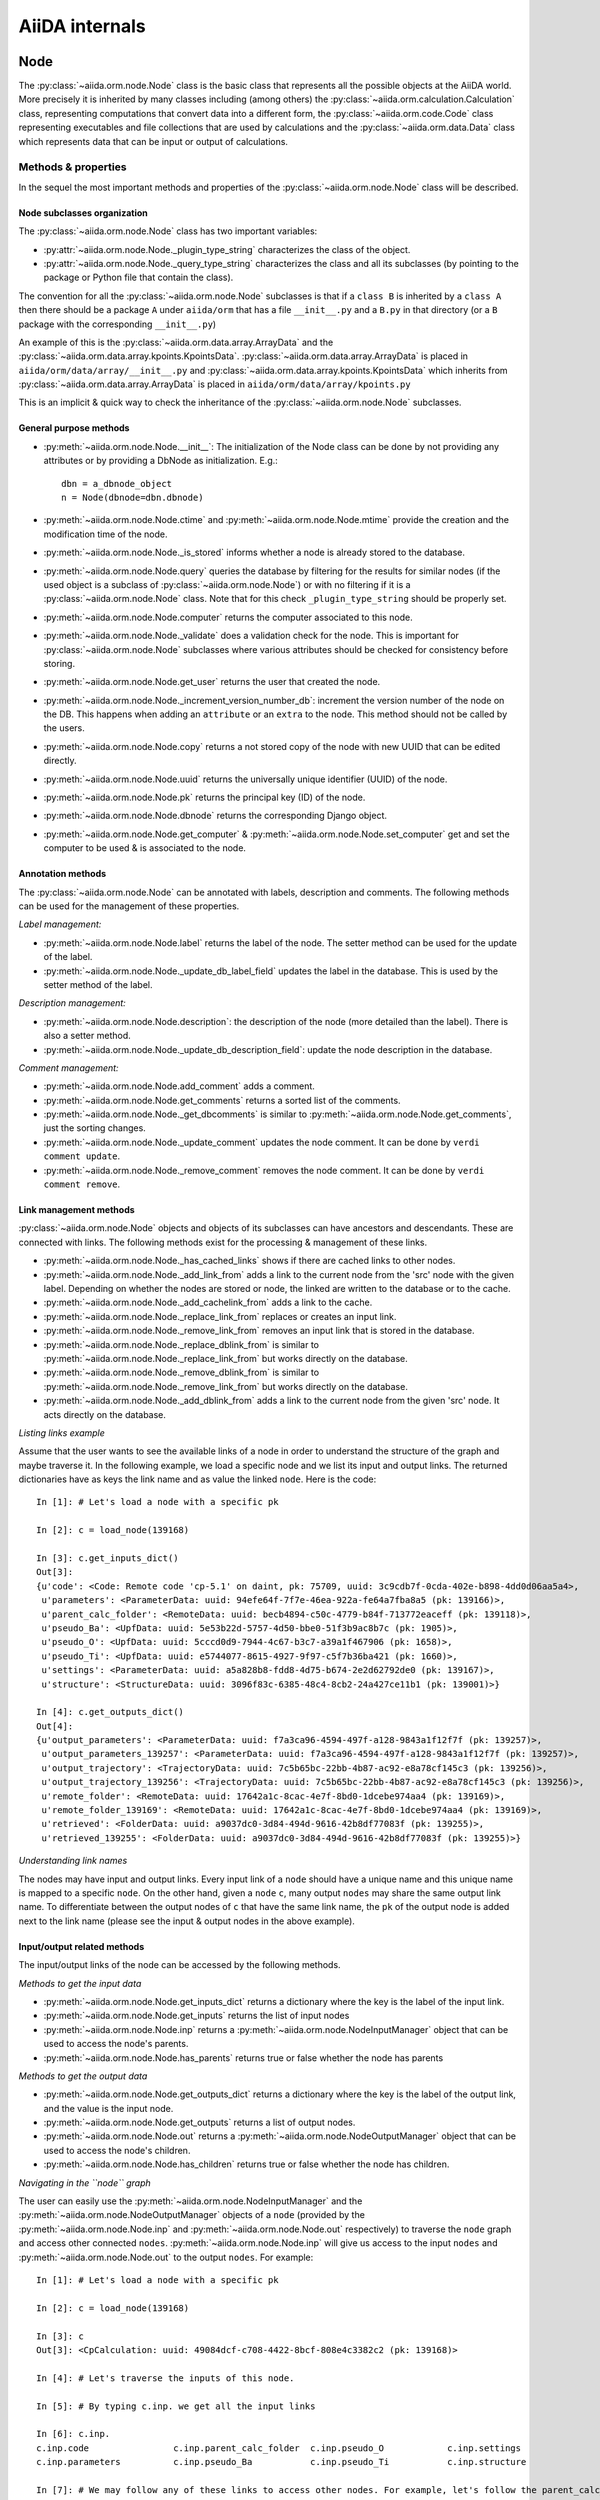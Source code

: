 ###############
AiiDA internals
###############

Node
++++

The :py:class:`~aiida.orm.node.Node` class is the basic class that represents all the possible objects at the AiiDA world. More precisely it is inherited by many classes including (among others) the :py:class:`~aiida.orm.calculation.Calculation` class, representing computations that convert data into a different form, the :py:class:`~aiida.orm.code.Code` class representing executables and file collections that are used by calculations and the :py:class:`~aiida.orm.data.Data` class which represents data that can be input or output of calculations.


Methods & properties
********************
In the sequel the most important methods and properties of the :py:class:`~aiida.orm.node.Node` class will be described. 

Node subclasses organization
============================
The :py:class:`~aiida.orm.node.Node` class has two important variables:

* :py:attr:`~aiida.orm.node.Node._plugin_type_string` characterizes the class of the object.
* :py:attr:`~aiida.orm.node.Node._query_type_string` characterizes the class and all its subclasses (by pointing to the package or Python file that contain the class).

The convention for all the :py:class:`~aiida.orm.node.Node` subclasses is that if a ``class B`` is inherited by a ``class A`` then there should be a package ``A`` under ``aiida/orm`` that has a file ``__init__.py`` and a ``B.py`` in that directory (or a ``B`` package with the corresponding ``__init__.py``)

An example of this is the :py:class:`~aiida.orm.data.array.ArrayData` and the :py:class:`~aiida.orm.data.array.kpoints.KpointsData`. :py:class:`~aiida.orm.data.array.ArrayData` is placed in ``aiida/orm/data/array/__init__.py`` and :py:class:`~aiida.orm.data.array.kpoints.KpointsData` which inherits from :py:class:`~aiida.orm.data.array.ArrayData` is placed in ``aiida/orm/data/array/kpoints.py``

This is an implicit & quick way to check the inheritance of the :py:class:`~aiida.orm.node.Node` subclasses.

General purpose methods
=======================
- :py:meth:`~aiida.orm.node.Node.__init__`: The initialization of the Node class can be done by not providing any attributes or by providing a DbNode as initialization. E.g.::

    dbn = a_dbnode_object
    n = Node(dbnode=dbn.dbnode)

- :py:meth:`~aiida.orm.node.Node.ctime` and :py:meth:`~aiida.orm.node.Node.mtime` provide the creation and the modification time of the node.

- :py:meth:`~aiida.orm.node.Node._is_stored` informs whether a node is already stored to the database.

- :py:meth:`~aiida.orm.node.Node.query` queries the database by filtering for the results for similar nodes (if the used object is a subclass of :py:class:`~aiida.orm.node.Node`) or with no filtering if it is a :py:class:`~aiida.orm.node.Node` class. Note that for this check ``_plugin_type_string`` should be properly set.

- :py:meth:`~aiida.orm.node.Node.computer` returns the computer associated to this node.

- :py:meth:`~aiida.orm.node.Node._validate` does a validation check for the node. This is important for :py:class:`~aiida.orm.node.Node` subclasses where various attributes should be checked for consistency before storing.

- :py:meth:`~aiida.orm.node.Node.get_user` returns the user that created the node.

- :py:meth:`~aiida.orm.node.Node._increment_version_number_db`: increment the version number of the node on the DB. This happens when adding an ``attribute`` or an ``extra`` to the node. This method should not be called by the users.

- :py:meth:`~aiida.orm.node.Node.copy` returns a not stored copy of the node with new UUID that can be edited directly.

- :py:meth:`~aiida.orm.node.Node.uuid` returns the universally unique identifier (UUID) of the node.

- :py:meth:`~aiida.orm.node.Node.pk` returns the principal key (ID) of the node.

- :py:meth:`~aiida.orm.node.Node.dbnode` returns the corresponding Django object.

- :py:meth:`~aiida.orm.node.Node.get_computer` & :py:meth:`~aiida.orm.node.Node.set_computer` get and set the computer to be used & is associated to the node.


Annotation methods
==================
The :py:class:`~aiida.orm.node.Node` can be annotated with labels, description and comments. The following methods can be used for the management of these properties.

*Label management:*

- :py:meth:`~aiida.orm.node.Node.label` returns the label of the node. The setter method can be used for the update of the label.

- :py:meth:`~aiida.orm.node.Node._update_db_label_field` updates the label in the database. This is used by the setter method of the label.

*Description management:*

- :py:meth:`~aiida.orm.node.Node.description`: the description of the node (more detailed than the label). There is also a setter method.

- :py:meth:`~aiida.orm.node.Node._update_db_description_field`: update the node description in the database.

*Comment management:*

- :py:meth:`~aiida.orm.node.Node.add_comment` adds a comment.

- :py:meth:`~aiida.orm.node.Node.get_comments` returns a sorted list of the comments.

- :py:meth:`~aiida.orm.node.Node._get_dbcomments` is similar to :py:meth:`~aiida.orm.node.Node.get_comments`, just the sorting changes.

- :py:meth:`~aiida.orm.node.Node._update_comment` updates the node comment. It can be done by ``verdi comment update``.

- :py:meth:`~aiida.orm.node.Node._remove_comment` removes the node comment. It can be done by ``verdi comment remove``.



Link management methods
=======================
:py:class:`~aiida.orm.node.Node` objects and objects of its subclasses can have ancestors and descendants. These are connected with links. The following methods exist for the processing & management of these links.

- :py:meth:`~aiida.orm.node.Node._has_cached_links` shows if there are cached links to other nodes.

- :py:meth:`~aiida.orm.node.Node._add_link_from` adds a link to the current node from the 'src' node with the given label. Depending on whether the nodes are stored or node, the linked are written to the database or to the cache.

- :py:meth:`~aiida.orm.node.Node._add_cachelink_from` adds a link to the cache.

- :py:meth:`~aiida.orm.node.Node._replace_link_from` replaces or creates an input link.

- :py:meth:`~aiida.orm.node.Node._remove_link_from` removes an input link that is stored in the database.

- :py:meth:`~aiida.orm.node.Node._replace_dblink_from` is similar to :py:meth:`~aiida.orm.node.Node._replace_link_from` but works directly on the database.

- :py:meth:`~aiida.orm.node.Node._remove_dblink_from` is similar to :py:meth:`~aiida.orm.node.Node._remove_link_from` but works directly on the database.

- :py:meth:`~aiida.orm.node.Node._add_dblink_from` adds a link to the current node from the given 'src' node. It acts directly on the database.

*Listing links example*

Assume that the user wants to see the available links of a node in order to understand the structure of the graph and maybe traverse it. In the following example, we load a specific node and we list its input and output links. The returned dictionaries have as keys the link name and as value the linked ``node``. Here is the code::

	In [1]: # Let's load a node with a specific pk

	In [2]: c = load_node(139168)
	
	In [3]: c.get_inputs_dict()
	Out[3]: 
	{u'code': <Code: Remote code 'cp-5.1' on daint, pk: 75709, uuid: 3c9cdb7f-0cda-402e-b898-4dd0d06aa5a4>,
	 u'parameters': <ParameterData: uuid: 94efe64f-7f7e-46ea-922a-fe64a7fba8a5 (pk: 139166)>,
	 u'parent_calc_folder': <RemoteData: uuid: becb4894-c50c-4779-b84f-713772eaceff (pk: 139118)>,
	 u'pseudo_Ba': <UpfData: uuid: 5e53b22d-5757-4d50-bbe0-51f3b9ac8b7c (pk: 1905)>,
	 u'pseudo_O': <UpfData: uuid: 5cccd0d9-7944-4c67-b3c7-a39a1f467906 (pk: 1658)>,
	 u'pseudo_Ti': <UpfData: uuid: e5744077-8615-4927-9f97-c5f7b36ba421 (pk: 1660)>,
	 u'settings': <ParameterData: uuid: a5a828b8-fdd8-4d75-b674-2e2d62792de0 (pk: 139167)>,
	 u'structure': <StructureData: uuid: 3096f83c-6385-48c4-8cb2-24a427ce11b1 (pk: 139001)>}
	 
	In [4]: c.get_outputs_dict()
	Out[4]: 
	{u'output_parameters': <ParameterData: uuid: f7a3ca96-4594-497f-a128-9843a1f12f7f (pk: 139257)>,
	 u'output_parameters_139257': <ParameterData: uuid: f7a3ca96-4594-497f-a128-9843a1f12f7f (pk: 139257)>,
	 u'output_trajectory': <TrajectoryData: uuid: 7c5b65bc-22bb-4b87-ac92-e8a78cf145c3 (pk: 139256)>,
	 u'output_trajectory_139256': <TrajectoryData: uuid: 7c5b65bc-22bb-4b87-ac92-e8a78cf145c3 (pk: 139256)>,
	 u'remote_folder': <RemoteData: uuid: 17642a1c-8cac-4e7f-8bd0-1dcebe974aa4 (pk: 139169)>,
	 u'remote_folder_139169': <RemoteData: uuid: 17642a1c-8cac-4e7f-8bd0-1dcebe974aa4 (pk: 139169)>,
	 u'retrieved': <FolderData: uuid: a9037dc0-3d84-494d-9616-42b8df77083f (pk: 139255)>,
	 u'retrieved_139255': <FolderData: uuid: a9037dc0-3d84-494d-9616-42b8df77083f (pk: 139255)>}


*Understanding link names*

The nodes may have input and output links. Every input link of a ``node`` should have a unique name and this unique name is mapped to a specific ``node``. On the other hand, given a ``node`` ``c``, many output ``nodes`` may share the same output link name. To differentiate between the output nodes of ``c`` that have the same link name, the ``pk`` of the output node is added next to the link name (please see the input & output nodes in the above example). 


Input/output related methods
============================
The input/output links of the node can be accessed by the following methods.

*Methods to get the input data*

- :py:meth:`~aiida.orm.node.Node.get_inputs_dict` returns a dictionary where the key is the label of the input link.

- :py:meth:`~aiida.orm.node.Node.get_inputs` returns the list of input nodes

- :py:meth:`~aiida.orm.node.Node.inp` returns a :py:meth:`~aiida.orm.node.NodeInputManager` object that can be used to access the node's parents.

- :py:meth:`~aiida.orm.node.Node.has_parents` returns true or false whether the node has parents

*Methods to get the output data*

- :py:meth:`~aiida.orm.node.Node.get_outputs_dict` returns a dictionary where the key is the label of the output link, and the value is the input node.

- :py:meth:`~aiida.orm.node.Node.get_outputs` returns a list of output nodes.

- :py:meth:`~aiida.orm.node.Node.out` returns a :py:meth:`~aiida.orm.node.NodeOutputManager` object that can be used to access the node's children.

- :py:meth:`~aiida.orm.node.Node.has_children` returns true or false whether the node has children.

*Navigating in the ``node`` graph*

The user can easily use the :py:meth:`~aiida.orm.node.NodeInputManager` and the :py:meth:`~aiida.orm.node.NodeOutputManager` objects of a ``node`` (provided by the :py:meth:`~aiida.orm.node.Node.inp` and :py:meth:`~aiida.orm.node.Node.out` respectively) to traverse the ``node`` graph and access other connected ``nodes``. :py:meth:`~aiida.orm.node.Node.inp` will give us access to the input ``nodes`` and :py:meth:`~aiida.orm.node.Node.out` to the output ``nodes``. For example::

	In [1]: # Let's load a node with a specific pk

	In [2]: c = load_node(139168)

	In [3]: c
	Out[3]: <CpCalculation: uuid: 49084dcf-c708-4422-8bcf-808e4c3382c2 (pk: 139168)>
	
	In [4]: # Let's traverse the inputs of this node.
	
	In [5]: # By typing c.inp. we get all the input links
	
	In [6]: c.inp.
	c.inp.code                c.inp.parent_calc_folder  c.inp.pseudo_O            c.inp.settings            
	c.inp.parameters          c.inp.pseudo_Ba           c.inp.pseudo_Ti           c.inp.structure  
	
	In [7]: # We may follow any of these links to access other nodes. For example, let's follow the parent_calc_folder
	
	In [8]: c.inp.parent_calc_folder
	Out[8]: <RemoteData: uuid: becb4894-c50c-4779-b84f-713772eaceff (pk: 139118)>

	In [9]: # Let's assign to r the node reached by the parent_calc_folder link
	 
	In [10]: r = c.inp.parent_calc_folder

	In [11]: r.inp.__dir__()
	Out[11]: 
	['__class__',
	 '__delattr__',
	 '__dict__',
	 '__dir__',
	 '__doc__',
	 '__format__',
	 '__getattr__',
	 '__getattribute__',
	 '__getitem__',
	 '__hash__',
	 '__init__',
	 '__iter__',
	 '__module__',
	 '__new__',
	 '__reduce__',
	 '__reduce_ex__',
	 '__repr__',
	 '__setattr__',
	 '__sizeof__',
	 '__str__',
	 '__subclasshook__',
	 '__weakref__',
	 u'remote_folder']

	In [12]: r.out.
	r.out.parent_calc_folder         r.out.parent_calc_folder_139168  

	In [13]: # By following the same link from node r, you will get node c

	In [14]: r.out.parent_calc_folder
	Out[14]: <CpCalculation: uuid: 49084dcf-c708-4422-8bcf-808e4c3382c2 (pk: 139168)>


Attributes related methods
==========================
Each :py:meth:`~aiida.orm.node.Node` object can have attributes which are properties that characterize the node. Such properties can be the energy, the atom symbols or the lattice vectors. The following methods can be used for the management of the attributes.

- :py:meth:`~aiida.orm.node.Node._set_attr` adds a new attribute to the node. The key of the attribute is the property name (e.g. ``energy``, ``lattice_vectors`` etc) and the value of the attribute is the value of that property.

- :py:meth:`~aiida.orm.node.Node._del_attr` & :py:meth:`~aiida.orm.node.Node._del_all_attrs` delete a specific or all attributes.

- :py:meth:`~aiida.orm.node.Node.get_attr` returns a specific attribute.

- :py:meth:`~aiida.orm.node.Node.iterattrs` returns an iterator over the attributes. The iterators returns tuples of key/value pairs.

- :py:meth:`~aiida.orm.node.Node.attrs` returns the keys of the attributes.


Extras related methods
======================
``Extras`` are additional information that are added to the calculations. In contrast to ``files`` and ``attributes``, ``extras`` are information added by the user (user specific).

- :py:meth:`~aiida.orm.node.Node.set_extra` and :py:meth:`~aiida.orm.node.Node.set_extra_exclusive` add an ``extra`` to the database. The second method adds it only if doesn't already exist. To add a more ``extras`` at once, :py:meth:`~aiida.orm.node.Node.set_extras` can be used.

- :py:meth:`~aiida.orm.node.Node.get_extra` and :py:meth:`~aiida.orm.node.Node.get_extras` return a specific ``extra`` or all the available ``extras`` respectively. :py:meth:`~aiida.orm.node.Node.extras` returns the keys of the ``extras``. :py:meth:`~aiida.orm.node.Node.iterextras` returns an iterator (returning key/value tuples) of the ``extras``.

- :py:meth:`~aiida.orm.node.Node.del_extra` deletes an ``extra``.


Folder management
=================
``Folder`` objects represent directories on the disk (virtual or not) where extra information for the node are stored. These folders can be temporary or permanent.

- :py:meth:`~aiida.orm.node.Node.folder` returns the folder associated to the ``node``.

- :py:meth:`~aiida.orm.node.Node.get_folder_list` returns the list of files that are in the ``path`` sub-folder of the repository folder.

- :py:meth:`~aiida.orm.node.Node._repository_folder` returns the permanent repository folder.

- :py:meth:`~aiida.orm.node.Node._get_folder_pathsubfolder` returns the ``path`` sub-folder in the repository.

- :py:meth:`~aiida.orm.node.Node._get_temp_folder` returns the ``node`` folder in the temporary repository.

- :py:meth:`~aiida.orm.node.Node.remove_path` removes a file/directory from the repository.

- :py:meth:`~aiida.orm.node.Node.add_path` adds a file or directory to the repository folder.

- :py:meth:`~aiida.orm.node.Node.get_abs_path` returns the absolute path of the repository folder.


Store & deletion
================
- :py:meth:`~aiida.orm.node.Node.store_all` stores all the input ``nodes``, then it stores the current ``node`` and in the end, it stores the cached input links.

- :py:meth:`~aiida.orm.node.Node._store_input_nodes` stores the input ``nodes``.

- :py:meth:`~aiida.orm.node.Node._check_are_parents_stored` checks that the parents are stored.

- :py:meth:`~aiida.orm.node.Node._store_cached_input_links` stores the input links that are in memory.

- :py:meth:`~aiida.orm.node.Node.store` method checks that the ``node`` data is valid, then check if ``node``'s parents are stored, then moves the contents of the temporary folder to the repository folder and in the end, it stores in the database the information that are in the cache. The latter happens with a database transaction. In case this transaction fails, then the data transfered to the repository folder are moved back to the temporary folder.

- :py:meth:`~aiida.orm.node.Node.__del__` deletes temporary folder and it should be called when an in-memory object is deleted.

 
DbNode
++++++

The :py:class:`~aiida.djsite.db.models.DbNode` is the Django class that corresponds to the :py:class:`~aiida.orm.node.Node` class allowing to store and retrieve the needed information from and to the database. Other classes extending the :py:class:`~aiida.orm.node.Node` class, like :py:class:`~aiida.orm.data.Data`, :py:class:`~aiida.orm.calculation.Calculation` and :py:class:`~aiida.orm.code.Code` use the :py:class:`~aiida.djsite.db.models.DbNode` code too to interact with the database.  The main methods are:

- :py:meth:`~aiida.djsite.db.models.DbNode.get_aiida_class` which returns the corresponding AiiDA class instance.

- :py:meth:`~aiida.djsite.db.models.DbNode.get_simple_name` which returns a string with the type of the class (by stripping the path before the class name).

- :py:meth:`~aiida.djsite.db.models.DbNode.attributes` which returns the all the attributes of the specific node as a dictionary.

- :py:meth:`~aiida.djsite.db.models.DbNode.extras` which returns all the extras of the specific node as a dictionary.



Folders
+++++++
AiiDA uses :py:class:`~aiida.common.folders.Folder` and its subclasses to add an abstraction layer between the functions and methods working directly on the file-system and AiiDA. This is particularly useful when we want to easily change between different folder options (temporary, permanent etc) and storage options (plain local directories, compressed files, remote files & directories etc).

:py:class:`~aiida.common.folders.Folder`
****************************************
This is the main class of the available ``Folder`` classes. Apart from the abstraction provided to the OS operations needed by AiiDA, one of its main features is that it can restrict all the available operations within a given folder limit. The available methods are:

- :py:meth:`~aiida.common.folders.Folder.mode_dir` and :py:meth:`~aiida.common.folders.Folder.mode_file` return the mode with which folders and files should be writable.
- :py:meth:`~aiida.common.folders.Folder.get_subfolder` returns the subfolder matching the given name

- :py:meth:`~aiida.common.folders.Folder.get_content_list` returns the contents matching a pattern.

- :py:meth:`~aiida.common.folders.Folder.insert_path` adds a file/folder to a specific location and :py:meth:`~aiida.common.folders.Folder.remove_path` removes a file/folder

- :py:meth:`~aiida.common.folders.Folder.get_abs_path` returns the absolute path of a file/folder under a given folder and :py:meth:`~aiida.common.folders.Folder.abspath` returns the absolute path of the folder.

- :py:meth:`~aiida.common.folders.Folder.create_symlink` creates a symlink pointing the given location inside the ``folder``.

- :py:meth:`~aiida.common.folders.Folder.create_file_from_filelike` creates a file from the given contents.

- :py:meth:`~aiida.common.folders.Folder.open` opens a file in the ``folder``.

- :py:meth:`~aiida.common.folders.Folder.folder_limit` returns the limit under which the creation of files/folders is restrained.

- :py:meth:`~aiida.common.folders.Folder.exists` returns true or false depending whether a folder exists or not.

- :py:meth:`~aiida.common.folders.Folder.isfile` and py:meth:`~aiida.common.folders.Folder.isdir` return true or false depending on the existence of the given file/folder.

- :py:meth:`~aiida.common.folders.Folder.create` creates the ``folder``, :py:meth:`~aiida.common.folders.Folder.erase` deletes the ``folder`` and :py:meth:`~aiida.common.folders.Folder.replace_with_folder` copies/moves a given folder.

:py:class:`~aiida.common.folders.RepositoryFolder`
**************************************************
Objects of this class correspond to the repository folders. The :py:class:`~aiida.common.folders.RepositoryFolder` specific methods are:

- :py:meth:`~aiida.common.folders.RepositoryFolder.__init__` initializes the object with the necessary folder names and limits.

- :py:meth:`~aiida.common.folders.RepositoryFolder.get_topdir` returns the top directory.

- :py:meth:`~aiida.common.folders.RepositoryFolder.section` returns the section to which the ``folder`` belongs. This can be for the moment a ``workflow`` or ``node``.

- :py:meth:`~aiida.common.folders.RepositoryFolder.subfolder` returns the subfolder within the section/uuid folder.

- :py:meth:`~aiida.common.folders.RepositoryFolder.uuid` the UUID of the corresponding ``node`` or ``workflow``.


:py:class:`~aiida.common.folders.SandboxFolder`
***********************************************
:py:class:`~aiida.common.folders.SandboxFolder` objects correspond to temporary ("sandbox") folders. The main methods are:

- :py:meth:`~aiida.common.folders.SandboxFolder.__init__` creates a new temporary folder

- :py:meth:`~aiida.common.folders.SandboxFolder.__exit__` destroys the folder on exit.






